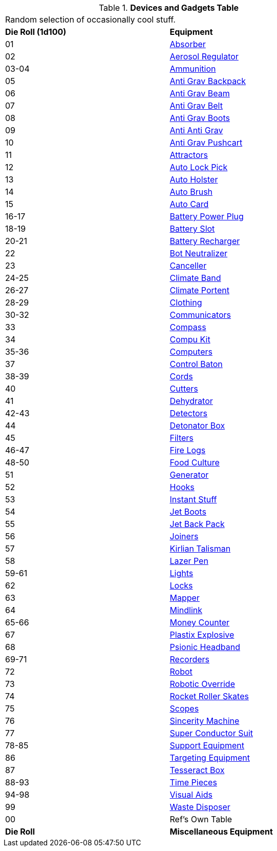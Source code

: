 .*Devices and Gadgets Table*
[width="75%",cols="^,<",frame="all", stripes="even"]
|===
2+<|Random selection of occasionally cool stuff.
s|Die Roll (1d100)
s|Equipment

|01
|<<_absorber,Absorber>>

|02
|<<_aerosol_regulator,Aerosol Regulator>>

|03-04
|<<_ammunition,Ammunition>>

|05
|<<_anti_grav_backpack,Anti Grav Backpack>>

|06
|<<_anti_grav_beam,Anti Grav Beam>>

|07
|<<_anti_grav_belt,Anti Grav Belt>>

|08
|<<_anti_grav_boots,Anti Grav Boots>>

|09
|<<_anti_anti_grav,Anti Anti Grav>>

|10
|<<_anti_grav_pushcart,Anti Grav Pushcart>>

|11
|<<_attractors,Attractors>>

|12
|<<_auto_lock_pick,Auto Lock Pick>>

|13
|<<_auto_holster,Auto Holster>>

|14
|<<_auto_brush,Auto Brush>>

|15
|<<_auto_card,Auto Card>>

|16-17
|<<_battery_power_plug,Battery Power Plug>>

|18-19
|<<_battery_slot,Battery Slot>>

|20-21
|<<_battery_recharger,Battery Recharger>>

|22
|<<_bot_neutralizer,Bot Neutralizer>>

|23
|<<_canceller,Canceller>>

|24-25
|<<_climate_band,Climate Band>>

|26-27
|<<_climate_portent,Climate Portent>>

|28-29
|<<_clothing,Clothing>>

|30-32
|<<_communicators,Communicators>>

|33
|<<_compass,Compass>>

|34
|<<_compu_kit,Compu Kit>>

|35-36
|<<_computers,Computers>>

|37
|<<_control_baton,Control Baton>>

|38-39
|<<_cords,Cords>>

|40
|<<_cutters,Cutters>>

|41
|<<_dehydrator,Dehydrator>>

|42-43
|<<_detectors,Detectors>>

|44
|<<_detonator_box,Detonator Box>>

|45
|<<_filters,Filters>>

|46-47
|<<_fire_logs,Fire Logs>>

|48-50
|<<_food_culture,Food Culture>>

|51
|<<_generator,Generator>>

|52
|<<_hooks,Hooks>>

|53
|<<_instant_stuff,Instant Stuff>>

|54
|<<_jet_boots,Jet Boots>>

|55
|<<_jet_back_pack,Jet Back Pack>>

|56
|<<_joiners,Joiners>>

|57
|<<_kirlian_talisman,Kirlian Talisman>>

|58
|<<_lazer_pen,Lazer Pen>>

|59-61
|<<_lights,Lights>>

|62
|<<_locks,Locks>>

|63
|<<_mapper,Mapper>>

|64
|<<_mindlink,Mindlink>>

|65-66
|<<_money_counter,Money Counter>>

|67
|<<_plastix_explosive,Plastix Explosive>>

|68
|<<_psionic_headband,Psionic Headband>>

|69-71
|<<_recorders,Recorders>>

|72
|<<_robot,Robot>>

|73
|<<_robotic_override,Robotic Override>>

|74
|<<_rocket_roller_skates,Rocket Roller Skates>>

|75
|<<_scopes,Scopes>>

|76
|<<_sincerity_machine,Sincerity Machine>>

|77
|<<_super_conductor_suit,Super Conductor Suit>>

|78-85
|<<_support_equipment,Support Equipment>>

|86
|<<_targeting_equipment,Targeting Equipment>>

|87
|<<_tesseract_box,Tesseract Box>>

|88-93
|<<_timepieces,Time Pieces>>

|94-98
|<<_visual_aids,Visual Aids>>

|99
|<<_waste_disposer,Waste Disposer>>

|00
|Ref's Own Table

s|Die Roll
s|Miscellaneous Equipment
|===
